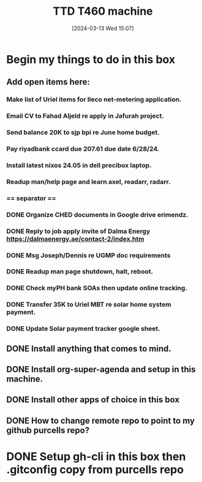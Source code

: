 #+title:      TTD T460 machine
#+date:       [2024-03-13 Wed 15:07]
#+filetags:   :emacs:
#+identifier: 20240313T150707

* Begin my things to do in this box

** Add open items here:
*** Make list of Uriel items for Ileco net-metering application.
*** Email CV to Fahad Aljeld re apply in Jafurah project.
*** Send balance 20K to sjp bpi re June home budget.
*** Pay riyadbank ccard due 207.61 due date 6/28/24.
*** Install latest nixos 24.05 in dell precibox laptop.
*** Readup man/help page and learn axel, readarr, radarr.
*** == separator ==
*** DONE Organize CHED documents in Google drive erimendz.
CLOSED: [2024-06-05 Wed 12:01]
*** DONE Reply to job apply invite of Dalma Energy https://dalmaenergy.ae/contact-2/index.htm
CLOSED: [2024-06-05 Wed 12:00]
*** DONE Msg Joseph/Dennis re UGMP doc requirements
CLOSED: [2024-06-05 Wed 11:04]
*** DONE Readup man page shutdown, halt, reboot.
CLOSED: [2024-06-05 Wed 10:47]
*** DONE Check myPH bank SOAs then update online tracking.
CLOSED: [2024-06-05 Wed 10:47]
*** DONE Transfer 35K to Uriel MBT re solar home system payment.
CLOSED: [2024-06-05 Wed 10:38]
*** DONE Update Solar payment tracker google sheet.
CLOSED: [2024-06-05 Wed 10:43]
** DONE Install anything that comes to mind.
CLOSED: [2024-06-05 Wed 10:08]
** DONE Install org-super-agenda and setup in this machine.
CLOSED: [2024-06-05 Wed 10:08]
** DONE Install other apps of choice in this box
CLOSED: [2024-06-05 Wed 10:08]
** DONE How to change remote repo to point to my github purcells repo?
CLOSED: [2024-06-05 Wed 10:08]
* DONE Setup gh-cli in this box then .gitconfig copy from purcells repo
CLOSED: [2024-03-13 Wed 16:33]

